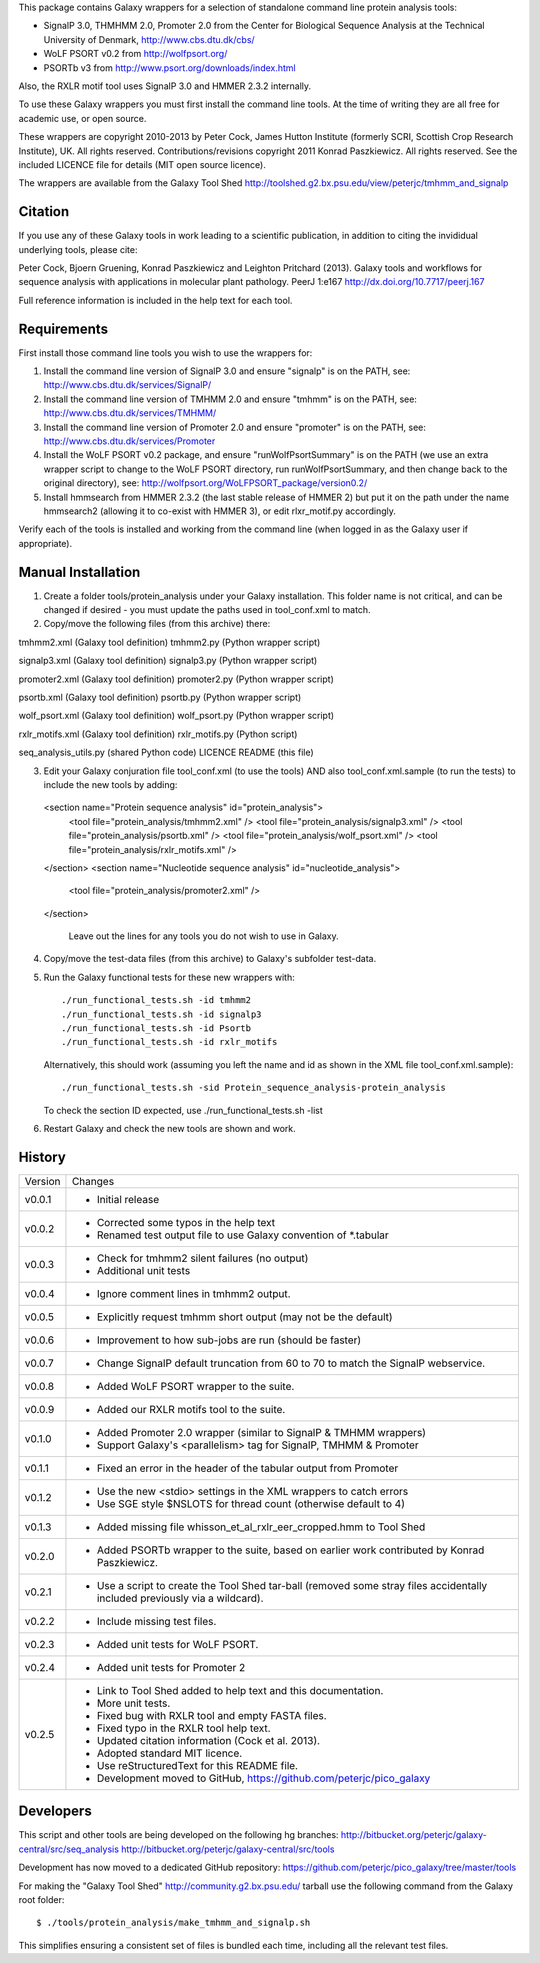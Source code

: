 This package contains Galaxy wrappers for a selection of standalone command
line protein analysis tools:

* SignalP 3.0, THMHMM 2.0, Promoter 2.0 from the Center for Biological
  Sequence Analysis at the Technical University of Denmark,
  http://www.cbs.dtu.dk/cbs/

* WoLF PSORT v0.2 from http://wolfpsort.org/

* PSORTb v3 from http://www.psort.org/downloads/index.html

Also, the RXLR motif tool uses SignalP 3.0 and HMMER 2.3.2 internally.

To use these Galaxy wrappers you must first install the command line tools.
At the time of writing they are all free for academic use, or open source.

These wrappers are copyright 2010-2013 by Peter Cock, James Hutton Institute
(formerly SCRI, Scottish Crop Research Institute), UK. All rights reserved.
Contributions/revisions copyright 2011 Konrad Paszkiewicz. All rights reserved.
See the included LICENCE file for details (MIT open source licence).

The wrappers are available from the Galaxy Tool Shed
http://toolshed.g2.bx.psu.edu/view/peterjc/tmhmm_and_signalp 

Citation
========

If you use any of these Galaxy tools in work leading to a scientific
publication, in addition to citing the invididual underlying tools, please cite:

Peter Cock, Bjoern Gruening, Konrad Paszkiewicz and Leighton Pritchard (2013).
Galaxy tools and workflows for sequence analysis with applications
in molecular plant pathology. PeerJ 1:e167
http://dx.doi.org/10.7717/peerj.167

Full reference information is included in the help text for each tool.


Requirements
============

First install those command line tools you wish to use the wrappers for:

1. Install the command line version of SignalP 3.0 and ensure "signalp" is
   on the PATH, see: http://www.cbs.dtu.dk/services/SignalP/

2. Install the command line version of TMHMM 2.0 and ensure "tmhmm" is on
   the PATH, see: http://www.cbs.dtu.dk/services/TMHMM/

3. Install the command line version of Promoter 2.0 and ensure "promoter" is
   on the PATH, see: http://www.cbs.dtu.dk/services/Promoter

4. Install the WoLF PSORT v0.2 package, and ensure "runWolfPsortSummary"
   is on the PATH (we use an extra wrapper script to change to the WoLF PSORT
   directory, run runWolfPsortSummary, and then change back to the original
   directory), see: http://wolfpsort.org/WoLFPSORT_package/version0.2/

5. Install hmmsearch from HMMER 2.3.2 (the last stable release of HMMER 2)
   but put it on the path under the name hmmsearch2 (allowing it to co-exist
   with HMMER 3), or edit rlxr_motif.py accordingly.

Verify each of the tools is installed and working from the command line
(when logged in as the Galaxy user if appropriate).


Manual Installation
===================

1. Create a folder tools/protein_analysis under your Galaxy installation.
   This folder name is not critical, and can be changed if desired - you
   must update the paths used in tool_conf.xml to match.

2. Copy/move the following files (from this archive) there:

tmhmm2.xml (Galaxy tool definition)
tmhmm2.py (Python wrapper script)

signalp3.xml (Galaxy tool definition)
signalp3.py (Python wrapper script)

promoter2.xml (Galaxy tool definition)
promoter2.py (Python wrapper script)

psortb.xml (Galaxy tool definition)
psortb.py (Python wrapper script)

wolf_psort.xml (Galaxy tool definition)
wolf_psort.py (Python wrapper script)

rxlr_motifs.xml (Galaxy tool definition)
rxlr_motifs.py (Python script)

seq_analysis_utils.py (shared Python code)
LICENCE
README (this file)

3. Edit your Galaxy conjuration file tool_conf.xml (to use the tools) AND
   also tool_conf.xml.sample (to run the tests) to include the new tools
   by adding::

  <section name="Protein sequence analysis" id="protein_analysis">
    <tool file="protein_analysis/tmhmm2.xml" />
    <tool file="protein_analysis/signalp3.xml" />
    <tool file="protein_analysis/psortb.xml" />
    <tool file="protein_analysis/wolf_psort.xml" />
    <tool file="protein_analysis/rxlr_motifs.xml" />
  </section>
  <section name="Nucleotide sequence analysis" id="nucleotide_analysis">
    <tool file="protein_analysis/promoter2.xml" />
  </section>

   Leave out the lines for any tools you do not wish to use in Galaxy.

4. Copy/move the test-data files (from this archive) to Galaxy's
   subfolder test-data.

5. Run the Galaxy functional tests for these new wrappers with::

    ./run_functional_tests.sh -id tmhmm2
    ./run_functional_tests.sh -id signalp3
    ./run_functional_tests.sh -id Psortb
    ./run_functional_tests.sh -id rxlr_motifs

   Alternatively, this should work (assuming you left the name and id as shown in
   the XML file tool_conf.xml.sample)::

    ./run_functional_tests.sh -sid Protein_sequence_analysis-protein_analysis

   To check the section ID expected, use ./run_functional_tests.sh -list

6. Restart Galaxy and check the new tools are shown and work.


History
=======

======= ======================================================================
Version Changes
------- ----------------------------------------------------------------------
v0.0.1  - Initial release
v0.0.2  - Corrected some typos in the help text
        - Renamed test output file to use Galaxy convention of *.tabular
v0.0.3  - Check for tmhmm2 silent failures (no output)
        - Additional unit tests
v0.0.4  - Ignore comment lines in tmhmm2 output.
v0.0.5  - Explicitly request tmhmm short output (may not be the default)
v0.0.6  - Improvement to how sub-jobs are run (should be faster)
v0.0.7  - Change SignalP default truncation from 60 to 70 to match the
          SignalP webservice.
v0.0.8  - Added WoLF PSORT wrapper to the suite.
v0.0.9  - Added our RXLR motifs tool to the suite.
v0.1.0  - Added Promoter 2.0 wrapper (similar to SignalP & TMHMM wrappers)
        - Support Galaxy's <parallelism> tag for SignalP, TMHMM & Promoter
v0.1.1  - Fixed an error in the header of the tabular output from Promoter
v0.1.2  - Use the new <stdio> settings in the XML wrappers to catch errors
        - Use SGE style $NSLOTS for thread count (otherwise default to 4)
v0.1.3  - Added missing file whisson_et_al_rxlr_eer_cropped.hmm to Tool Shed
v0.2.0  - Added PSORTb wrapper to the suite, based on earlier work
          contributed by Konrad Paszkiewicz.
v0.2.1  - Use a script to create the Tool Shed tar-ball (removed some stray
          files accidentally included previously via a wildcard).
v0.2.2  - Include missing test files.
v0.2.3  - Added unit tests for WoLF PSORT.
v0.2.4  - Added unit tests for Promoter 2
v0.2.5  - Link to Tool Shed added to help text and this documentation.
        - More unit tests.
        - Fixed bug with RXLR tool and empty FASTA files.
        - Fixed typo in the RXLR tool help text.
        - Updated citation information (Cock et al. 2013).
        - Adopted standard MIT licence.
        - Use reStructuredText for this README file.
        - Development moved to GitHub, https://github.com/peterjc/pico_galaxy
======= ======================================================================


Developers
==========

This script and other tools are being developed on the following hg branches:
http://bitbucket.org/peterjc/galaxy-central/src/seq_analysis
http://bitbucket.org/peterjc/galaxy-central/src/tools

Development has now moved to a dedicated GitHub repository:
https://github.com/peterjc/pico_galaxy/tree/master/tools

For making the "Galaxy Tool Shed" http://community.g2.bx.psu.edu/ tarball use
the following command from the Galaxy root folder::

    $ ./tools/protein_analysis/make_tmhmm_and_signalp.sh

This simplifies ensuring a consistent set of files is bundled each time,
including all the relevant test files.
